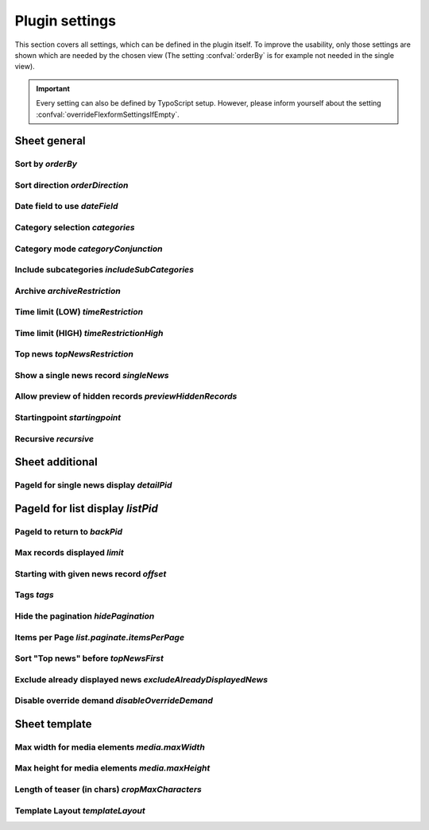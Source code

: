 .. highlight:: typoscript
.. _typoscriptPlugin:

===============
Plugin settings
===============

This section covers all settings, which can be defined in the plugin itself.
To improve the usability, only those settings are shown which are needed by
the chosen view (The setting :confval:`orderBy` is for example not needed in the single view).

.. important::
   Every setting can also be defined by TypoScript setup. However, please inform
   yourself about the setting :confval:`overrideFlexformSettingsIfEmpty`.

..  confval-menu::
    :name: typoscript-plugin
    :caption: Properties
    :display: table
    :type:

Sheet general
=============

.. _tsOrderBy:

Sort by `orderBy`
-----------------

.. confval:: orderBy
   :type: string
   :Default: 'datetime'
   :Path: plugin.tx_news.settings
   :Scope: Plugin, TypoScript Setup

   Define the sorting of displayed news records.
   The chapter ":ref:`Extend news > Extend flexforms <extendFlexforms>`"
   shows how the select box can be extended.

.. _tsOrderDirection:

Sort direction `orderDirection`
-------------------------------

.. confval:: orderDirection
   :type: string
   :Default: 'desc'
   :Path: plugin.tx_news.settings
   :Scope: Plugin, TypoScript Setup

   Define the sorting direction which can either be "asc" for
   ascending or "desc" descending. This can be either *asc* or *desc*.

   ::

      plugin.tx_news.settings.orderDirection = asc

.. _tsDateField:

Date field to use `dateField`
-----------------------------

.. confval:: dateField
   :type: string
   :Default: 'datetime'
   :Path: plugin.tx_news.settings
   :Scope: Plugin, TypoScript Setup

   The date menu builds a menu by year and month and the given news records.
   The menu can either be built by using the date field or the archive field.

.. _tsCategories:

Category selection `categories`
-------------------------------

.. confval:: categories
   :type: string
   :Default: (none)
   :Path: plugin.tx_news.settings
   :Scope: Plugin, TypoScript Setup

   Define the news categories which are taken into account when getting the
   correct news records

   ::

      plugin.tx_news.settings.categories = 1,2,3

   .. caution::

      Don't forget to set the category mode too! See property below.

.. _tsCategoryConjunction:

Category mode `categoryConjunction`
-----------------------------------

.. confval:: categoryConjunction
   :type: int
   :Default: 0 (Don't care, show all)
   :Path: plugin.tx_news.settings
   :Scope: Plugin, TypoScript Setup


   The category mode defines how selected categories are checked. 5 options are available:

   `1` (Don't care, show all)
      There is no restriction based on categories, even if categories are defined.

   `2` (Show items with selected categories (OR))
      All news records which belong to at least one of the selected categories are shown.

   `3` (Show items with selected categories (AND))
      All news records which belong to  all selected categories are shown.

   `4` (Do NOT show items with selected categories (OR))
      This is the negation of #2. All news records which don't belong to any of the selected categories are shown.

   `5` (Do NOT show items with selected categories (AND))
      This is the negation of #3. All news records which don't belong to all selected categories are shown.

   ::

      plugin.tx_news.settings.categoryConjunction = 2

.. _tsIncludeSubCategories:

Include subcategories `includeSubCategories`
--------------------------------------------

.. confval:: includeSubCategories
   :type: boolean
   :Default: 0
   :Path: plugin.tx_news.settings
   :Scope: Plugin, TypoScript Setup

   Include subcategories in the category selection

   ::

      plugin.tx_news.settings.includeSubCategories = 1


.. _tsArchiveRestriction:

Archive `archiveRestriction`
----------------------------

.. confval:: archiveRestriction
   :type: string
   :Default: (none)
   :Path: plugin.tx_news.settings
   :Scope: Plugin, TypoScript Setup

   ::

      plugin.tx_news.settings.archiveRestriction = active

   News records can hold an optional archive date. 2 modes are available:

   `active`: Only active (non archived)
      All news records with an archive date in the future are shown.

   `archived`: Archived
      All news records with an archive date in the past are shown.

   .. hint:: Records with no archive date aren't shown in any of the selected modes.

.. _tsTimeRestriction:

Time limit (LOW) `timeRestriction`
----------------------------------

.. confval:: timeRestriction
   :type: string
   :Default: (none)
   :Path: plugin.tx_news.settings
   :Scope: Plugin, TypoScript Setup

   ::

      plugin.tx_news.settings.timeRestriction =-1 week

   The time limit offers 3 different options.

   **Date**

   A date in the format `HH:mm DD-MM-YYYY` can be set and only news records that are newer than this date are shown.

   Example: 15:30 01-04-2020 (April 1st, 2020 at 3.30 pm)

   **Time in seconds**

   Only news records with a maximum age (compared to the :guilabel:`Date & Time` field) are shown.

   Example: An input like :code:`86400` shows only news records which are one day (60 seconds \* 60 minutes \* 24 hours) old.

   **Time in words**

   It is also possible to define the maximum age in words. Examples are:

   - -3 days
   - last Monday
   - -10 months 3 days 2 hours

   Words need to be in English and are translated by using `strtotime <http://de.php.net/strtotime>`__ .

.. _tsTimeRestrictionHigh:

Time limit (HIGH) `timeRestrictionHigh`
---------------------------------------

.. confval:: timeRestrictionHigh
   :type: string
   :Default: (none)
   :Path: plugin.tx_news.settings
   :Scope: Plugin, TypoScript Setup

   See :confval:`timeRestriction` above. The configuration is the same but for the higher time end.

.. _tsTopNewsRestriction:

Top news `topNewsRestriction`
-----------------------------

.. confval:: topNewsRestriction
   :type: int
   :Default: 0

   ::

      plugin.tx_news.settings.topNewsRestriction =2

   Any news record can be set as :guilabel:`Top News`. Therefore it is possible
   to show news records depending on this flag.

   `1`: Only Top News records
      Only news records which the checkbox set are shown.

   `2`: Except Top News records
      Only news records which don't have the checkbox set are shown.

.. _tsSingleNews:

Show a single news record `singleNews`
--------------------------------------

.. confval:: singleNews
   :type: int
   :Default: 0
   :Path: plugin.tx_news.settings
   :Scope: Plugin, TypoScript Setup

   ::

      plugin.tx_news.settings.singleNews =789

   It is possible to show a specific news record in the Detail view if the uid is set with this property.

.. _tsPreviewHiddenRecords:

Allow preview of hidden records `previewHiddenRecords`
------------------------------------------------------

.. confval:: previewHiddenRecords
   :type: int
   :Default: 0
   :Path: plugin.tx_news.settings
   :Scope: Plugin, TypoScript Setup

   ::

      plugin.tx_news.settings.previewHiddenRecords = 1

   If set, also records which are normally hidden are displayed. This is
   especially helpful when using a detail view as preview mode for editors.
   The setting :confval:`enablePreviewOfHiddenRecords` is needed (instead of
   :confval:`previewHiddenRecords`) if the detail view plugin is used and the plugin
   configuration option :confval:`previewHiddenRecords` is set to
   "Defined in TypoScript" (value `2`).

   .. note::
      Be aware to secure the page (e.g. using a TypoScript condition to make it
      available only if an backend user is logged in) as this page could
      be called by anyone using any news record uid to see its content.

   .. note::
      If set, any hidden records on the current page are shown as well!


.. confval:: enablePreviewOfHiddenRecords
   :type: int
   :Default: 0
   :Path: plugin.tx_news.settings
   :Scope: TypoScript Setup

   ::

      plugin.tx_news.settings.previewHiddenRecords = 2
      plugin.tx_news.settings.enablePreviewOfHiddenRecords = 1

   If :confval:`previewHiddenRecords` is set to `2` the setting of
   :confval:`enablePreviewOfHiddenRecords` is used instead.

.. _tsStartingpoint:

Startingpoint `startingpoint`
-----------------------------

.. confval:: startingpoint
   :type: string
   :Default: (none)
   :Path: plugin.tx_news.settings
   :Scope: Plugin, TypoScript Setup

   ::

      plugin.tx_news.settings.startingpoint =12,345

   If a startingpoint is set, all news records which are saved on one
   of the selected pages are shown, otherwise news of all pages are shown.

.. _tsRecursive:

Recursive `recursive`
---------------------

.. confval:: recursive
   :type: int
   :Default: 0 (No recursion)
   :Path: plugin.tx_news.settings
   :Scope: Plugin, TypoScript Setup

   ::

      plugin.tx_news.settings.recursive = 2

   The search for pages as startingpoint can be extended by setting a recursive
   level.

Sheet additional
================

.. _tsDetailPid:

PageId for single news display `detailPid`
------------------------------------------

.. confval:: detailPid
   :type: int
   :Default: 0 (none)
   :Path: plugin.tx_news.settings
   :Scope: Plugin, TypoScript Setup

   ::

      plugin.tx_news.settings.detailPid =12

   This page is used as target for the detail view. If nothing set, the current
   page is used.

   .. hint::
      Be aware that this setting might not be used, depending on the setting
      :confval:`detailPidDetermination`.

.. _tsListPid:

PageId for list display `listPid`
=================================

.. confval:: listPid
   :type: int
   :Default: 0 (none)
   :Path: plugin.tx_news.settings
   :Scope: Plugin, TypoScript Setup

   ::

      plugin.tx_news.settings.listPid =12

   This page is used as target for the listings, for example the date menu and
   the search form.

.. _tsBackPid:

PageId to return to `backPid`
-----------------------------

.. confval:: backPid
   :type: int
   :Default: 0 (none)
   :Path: plugin.tx_news.settings
   :Scope: Plugin, TypoScript Setup

   ::

      plugin.tx_news.settings.backPid =12

   Define a page for the detail view to return to. This is typically the page on which the list view can be found.

.. _tsLimit:

Max records displayed `limit`
-----------------------------

.. confval:: limit
   :type: int
   :Default: 0 (none)
   :Path: plugin.tx_news.settings
   :Scope: Plugin, TypoScript Setup

   ::

      plugin.tx_news.settings.limit =10

   Define the maximum records shown.

.. _tsOffset:

Starting with given news record `offset`
----------------------------------------

.. confval:: offset
   :type: int
   :Default: (none)
   :Path: plugin.tx_news.settings
   :Scope: Plugin, TypoScript Setup

   ::

      plugin.tx_news.settings.offset = 3

   Define the offset. If set to e.g. 2, the first 2 records are not
   shown. This is especially useful in combination with multiple plugins on
   the same page and the setting :confval:`limit`.

.. _tsTags:

Tags `tags`
-----------

.. confval:: tags
   :type: string
   :Default: (none)
   :Path: plugin.tx_news.settings
   :Scope: Plugin, TypoScript Setup

   Add a constraint to the given tags

.. _tsHidePagination:

Hide the pagination `hidePagination`
------------------------------------

.. confval:: hidePagination
   :type: boolean
   :Default: 0 (do not hide)
   :Path: plugin.tx_news.settings
   :Scope: Plugin, TypoScript Setup

   If defined, the pagination is not shown.

.. _tsListPaginateItemsPerPage:

Items per Page `list.paginate.itemsPerPage`
-------------------------------------------

.. confval:: list.paginate.itemsPerPage
   :type: int
   :Default: 10
   :Path: plugin.tx_news.settings
   :Scope: Plugin, TypoScript Setup

   Define the amount of news items shown per page in the pagination.

.. _tsTopNewsFirst:

Sort "Top news" before `topNewsFirst`
-------------------------------------

.. confval:: topNewsFirst
   :type: boolean
   :Default: 0 (Do not show top news first)
   :Path: plugin.tx_news.settings
   :Scope: Plugin, TypoScript Setup

   ::

      plugin.tx_news.settings.topNewsFirst =1

   If set, news records with the checkbox **"Top News"** are shown before
   the others, no matter which sorting configuration is used.

.. _tsExcludeAlreadyDisplayedNews:

Exclude already displayed news `excludeAlreadyDisplayedNews`
-------------------------------------------------------------

.. confval:: excludeAlreadyDisplayedNews
   :type: boolean
   :Default: 0 (Do not exclude)
   :Path: plugin.tx_news.settings
   :Scope: Plugin, TypoScript Setup

   ::

      plugin.tx_news.settings.excludeAlreadyDisplayedNews =1

   If checked, news items which are already rendered are excluded in the
   current plugin.

   **To exclude news items, the viewHelper <n:excludeDisplayedNews newsItem="{newsItem}" />
   needs to be added to the template.**

   .. note::
      The order of rendering in the frontend is essential as the information
      which news record is shown and should not be included anymore is fetched
      during runtime.

.. _tsDisableOverrideDemand:

Disable override demand `disableOverrideDemand`
-----------------------------------------------

.. confval:: disableOverrideDemand
   :type: boolean
   :Default: 1 (Disable override)
   :Path: plugin.tx_news.settings
   :Scope: Plugin, TypoScript Setup

   ::

      plugin.tx_news.settings.disableOverrideDemand =1

   If set, the settings of the plugin can't be overridden by arguments in
   the URL. Read more about :ref:`demands <demands>`.

Sheet template
==============

.. _tsMediaMaxWidth:

Max width for media elements `media.maxWidth`
---------------------------------------------

.. confval:: media.maxWidth
   :type: int
   :Default: 0 (none)
   :Path: plugin.tx_news.settings
   :Scope: Plugin, TypoScript Setup

   Maximum width of assets

.. _tsMediaMaxHeight:

Max height for media elements `media.maxHeight`
-----------------------------------------------

.. confval:: media.maxHeight
   :type: int
   :Default: 0 (none)
   :Path: plugin.tx_news.settings
   :Scope: Plugin, TypoScript Setup

   Maximum height of assets

.. _tsCropMaxCharacters:

Length of teaser (in chars) `cropMaxCharacters`
-----------------------------------------------

.. confval:: cropMaxCharacters
   :type: int
   :Default: 0 (do not crop)
   :Path: plugin.tx_news.settings
   :Scope: Plugin, TypoScript Setup

   ::

      plugin.tx_news.settings.cropMaxCharacters =100

   Define the maximum length of the teaser text before it is cropped.

.. _tsTemplateLayout:

Template Layout `templateLayout`
--------------------------------

.. confval:: templateLayout
   :type: string
   :Default: (none, use default)
   :Path: plugin.tx_news.settings
   :Scope: Plugin, TypoScript Setup

   ::

      plugin.tx_news.settings.templateLayout = 123

   Select different layouts. See :ref:`this section <tsconfigTemplateLayouts>`
   how to add layouts.
